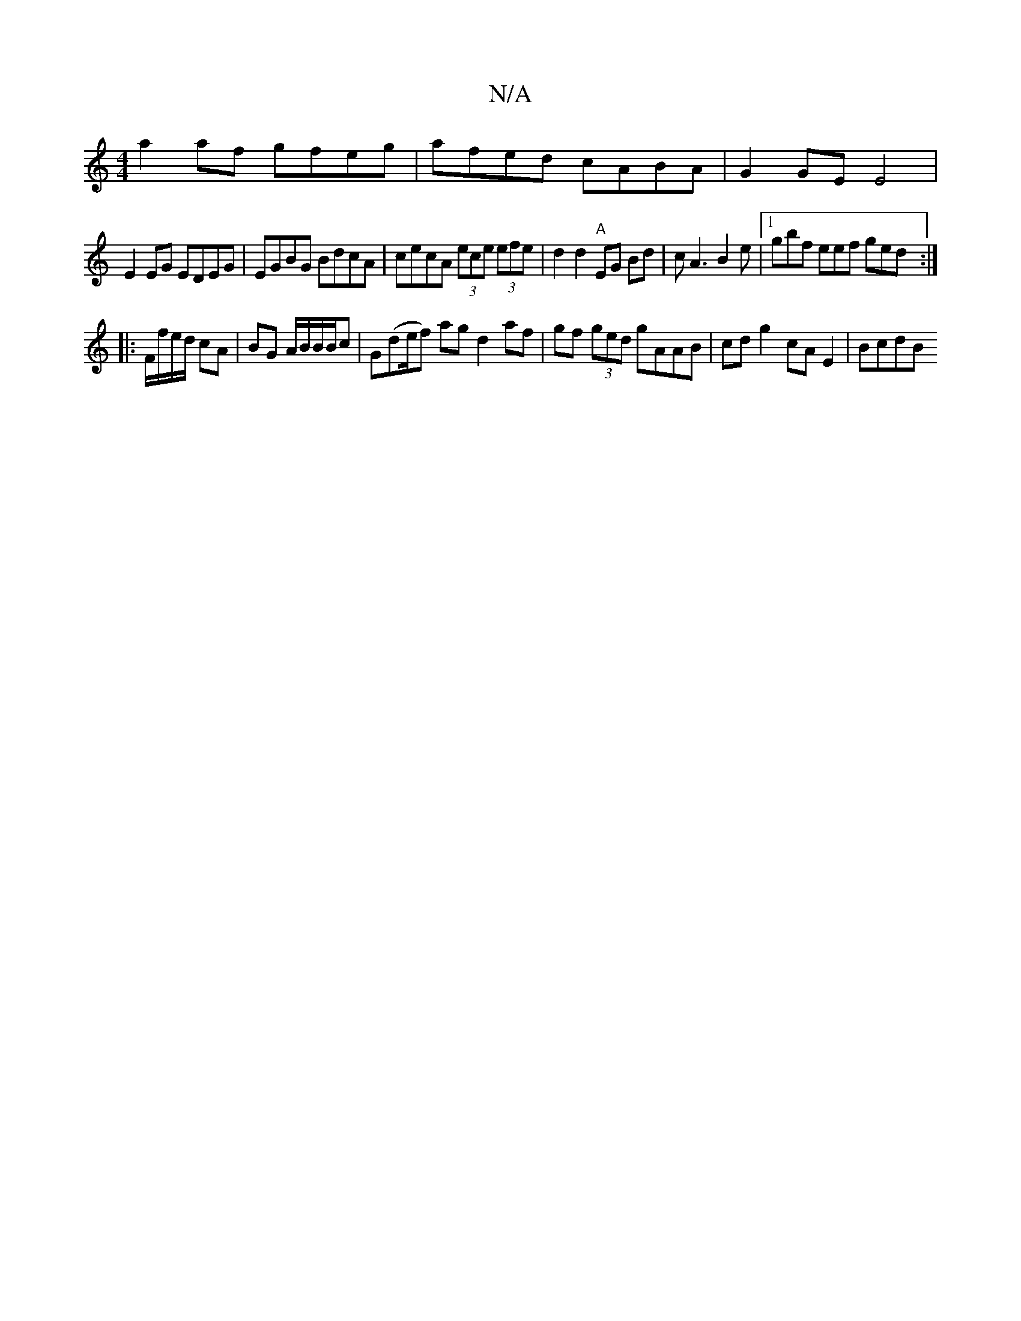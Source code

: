X:1
T:N/A
M:4/4
R:N/A
K:Cmajor
a2af gfeg | afed cABA | G2GE E4 |
E2EG EDEG | EGBG BdcA |cecA (3ece (3efe | d2 d2 "A"EG Bd | cA3 B2e|1 gbf eef ged :|
|: F/f/e/d/ cA |BG A/B/B/B/c | G(de/f) ag d2 af|gf (3ged gAAB | cd g2 cA E2 | BcdB
